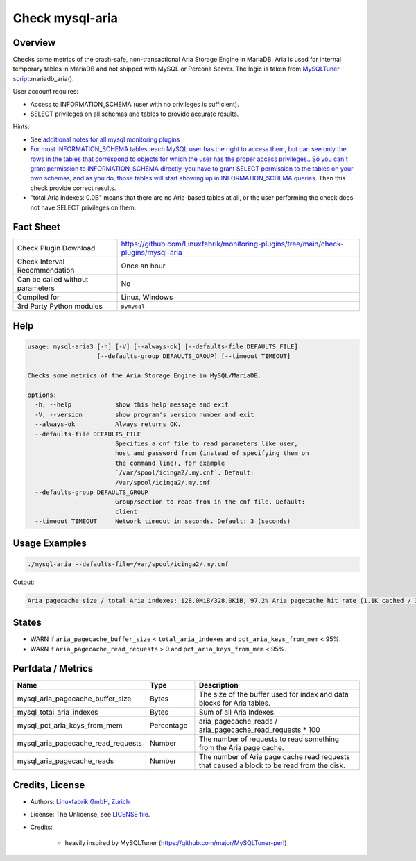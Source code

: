 Check mysql-aria
================

Overview
--------

Checks some metrics of the crash-safe, non-transactional Aria Storage Engine in MariaDB. Aria is used for internal temporary tables in MariaDB and not shipped with MySQL or Percona Server. The logic is taken from `MySQLTuner script <https://github.com/major/MySQLTuner-perl>`_:mariadb_aria().

User account requires:

* Access to INFORMATION_SCHEMA (user with no privileges is sufficient).
* SELECT privileges on all schemas and tables to provide accurate results.

Hints:

* See `additional notes for all mysql monitoring plugins <https://github.com/Linuxfabrik/monitoring-plugins/blob/main/PLUGINS-MYSQL.rst>`_
* `For most INFORMATION_SCHEMA tables, each MySQL user has the right to access them, but can see only the rows in the tables that correspond to objects for which the user has the proper access privileges. <https://dev.mysql.com/doc/refman/5.7/en/information-schema-introduction.html#information-schema-privileges>`_. `So you can't grant permission to INFORMATION_SCHEMA directly, you have to grant SELECT permission to the tables on your own schemas, and as you do, those tables will start showing up in INFORMATION_SCHEMA queries <https://stackoverflow.com/questions/60499772/cannot-grant-mysql-user-access-to-information-schema-database>`_. Then this check provide correct results.
* "total Aria indexes: 0.0B" means that there are no Aria-based tables at all, or the user performing the check does not have SELECT privileges on them.


Fact Sheet
----------

.. csv-table::
    :widths: 30, 70
    
    "Check Plugin Download",                "https://github.com/Linuxfabrik/monitoring-plugins/tree/main/check-plugins/mysql-aria"
    "Check Interval Recommendation",        "Once an hour"
    "Can be called without parameters",     "No"
    "Compiled for",                         "Linux, Windows"
    "3rd Party Python modules",             "``pymysql``"


Help
----

.. code-block:: text

    usage: mysql-aria3 [-h] [-V] [--always-ok] [--defaults-file DEFAULTS_FILE]
                       [--defaults-group DEFAULTS_GROUP] [--timeout TIMEOUT]

    Checks some metrics of the Aria Storage Engine in MySQL/MariaDB.

    options:
      -h, --help            show this help message and exit
      -V, --version         show program's version number and exit
      --always-ok           Always returns OK.
      --defaults-file DEFAULTS_FILE
                            Specifies a cnf file to read parameters like user,
                            host and password from (instead of specifying them on
                            the command line), for example
                            `/var/spool/icinga2/.my.cnf`. Default:
                            /var/spool/icinga2/.my.cnf
      --defaults-group DEFAULTS_GROUP
                            Group/section to read from in the cnf file. Default:
                            client
      --timeout TIMEOUT     Network timeout in seconds. Default: 3 (seconds)


Usage Examples
--------------

.. code-block:: bash

    ./mysql-aria --defaults-file=/var/spool/icinga2/.my.cnf

Output:

.. code-block:: text

    Aria pagecache size / total Aria indexes: 128.0MiB/328.0KiB, 97.2% Aria pagecache hit rate (1.1K cached / 30.0 reads)


States
------

* WARN if ``aria_pagecache_buffer_size`` < ``total_aria_indexes`` and ``pct_aria_keys_from_mem`` < 95%.
* WARN if ``aria_pagecache_read_requests`` > 0 and ``pct_aria_keys_from_mem`` < 95%.


Perfdata / Metrics
------------------

.. csv-table::
    :widths: 25, 15, 60
    :header-rows: 1
    
    Name,                                       Type,               Description                                           
    mysql_aria_pagecache_buffer_size,           Bytes,              The size of the buffer used for index and data blocks for Aria tables.
    mysql_total_aria_indexes,                   Bytes,              Sum of all Aria Indexes.
    mysql_pct_aria_keys_from_mem,               Percentage,         aria_pagecache_reads / aria_pagecache_read_requests \* 100
    mysql_aria_pagecache_read_requests,         Number,             The number of requests to read something from the Aria page cache.
    mysql_aria_pagecache_reads,                 Number,             The number of Aria page cache read requests that caused a block to be read from the disk.


Credits, License
----------------

* Authors: `Linuxfabrik GmbH, Zurich <https://www.linuxfabrik.ch>`_
* License: The Unlicense, see `LICENSE file <https://unlicense.org/>`_.
* Credits:

    * heavily inspired by MySQLTuner (https://github.com/major/MySQLTuner-perl)
